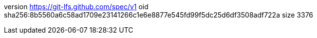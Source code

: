 version https://git-lfs.github.com/spec/v1
oid sha256:8b5560a6c58ad1709e23141266c1e6e8877e545fd99f5dc25d6df3508adf722a
size 3376
